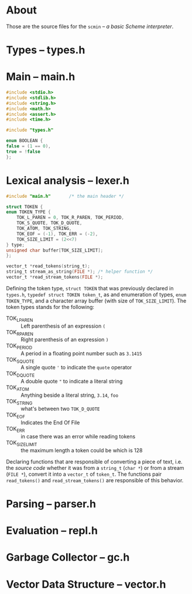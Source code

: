 * About
  Those are the source files for the =scmin= -- /a basic Scheme interpreter/.

* Types -- types.h

* Main -- main.h
  #+BEGIN_SRC c
    #include <stdio.h>
    #include <stdlib.h>
    #include <string.h>
    #include <math.h>
    #include <assert.h>
    #include <time.h>

    #include "types.h"

    enum BOOLEAN {
	false = (1 == 0),
	true = !false
    };
  #+END_SRC

* Lexical analysis -- lexer.h

  #+BEGIN_SRC c
    #include "main.h"		/* the main header */

    struct TOKEN {
	enum TOKEN_TYPE {
	    TOK_L_PAREN = 0, TOK_R_PAREN, TOK_PERIOD,
	    TOK_S_QUOTE, TOK_D_QUOTE,
	    TOK_ATOM, TOK_STRING,
	    TOK_EOF = (-1), TOK_ERR = (-2),
	    TOK_SIZE_LIMIT = (2<<7)
	} type;
	unsigned char buffer[TOK_SIZE_LIMIT];
    };

    vector_t *read_tokens(string_t);
    string_t stream_as_string(FILE *); /* helper function */
    vector_t *read_stream_tokens(FILE *);
  #+END_SRC

   Defining the token type, =struct TOKEN= that was previously declared in =types.h=, =typedef struct TOKEN token_t=,  as and enumeration of types, =enum TOKEN_TYPE=, and a character array buffer (with size of =TOK_SIZE_LIMIT=). The token types stands for the following:

   + TOK_L_PAREN :: Left parenthesis of an expression =(=
   + TOK_R_PAREN :: Right parenthesis of an expression =)=
   + TOK_PERIOD :: A period in a floating point number such as =3.1415=
   + TOK_S_QUOTE :: A single quote ='= to indicate the =quote= operator
   + TOK_D_QUOTE :: A double quote ="= to indicate a literal string
   + TOK_ATOM :: Anything beside a literal string, =3.14=, =foo=
   + TOK_STRING :: what's between two =TOK_D_QUOTE=
   + TOK_EOF :: Indicates the End Of File
   + TOK_ERR :: in case there was an error while reading tokens
   + TOK_SIZE_LIMIT :: the maximum length a token could be which is 128

   Declaring functions that are responsible of converting a piece of text, i.e. the /source code/ whether it was from a =string_t= (=char *=) or from a stream (=FILE *=), convert it into a =vector_t= of =token_t=. The functions pair =read_tokens()= and =read_stream_tokens()= are responsible of this behavior.

* Parsing -- parser.h

* Evaluation -- repl.h

* Garbage Collector -- gc.h

* Vector Data Structure -- vector.h
